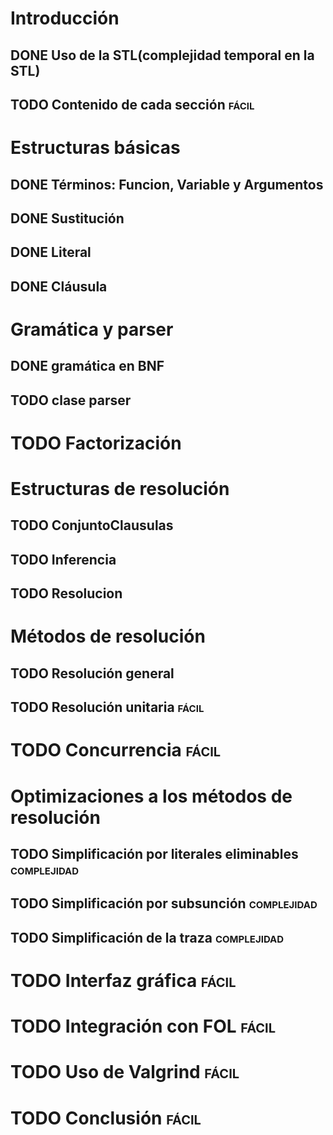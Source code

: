 * Introducción
** DONE Uso de la STL(complejidad temporal en la STL)
   CLOSED: [2010-02-14 dom 19:26]
** TODO Contenido de cada sección				      :fácil:
* Estructuras básicas
** DONE Términos: Funcion, Variable y Argumentos
   CLOSED: [2010-02-14 dom 18:52]
** DONE Sustitución
   CLOSED: [2010-02-15 lun 21:22]
** DONE Literal
   CLOSED: [2010-02-16 mar 22:21]
** DONE Cláusula
   CLOSED: [2010-02-17 mié 08:41]
* Gramática y parser
** DONE gramática en BNF
   CLOSED: [2010-02-17 mié 11:03]
** TODO clase parser
* TODO Factorización
* Estructuras de resolución
** TODO ConjuntoClausulas
** TODO Inferencia
** TODO Resolucion
* Métodos de resolución
** TODO Resolución general
** TODO Resolución unitaria					      :fácil:
* TODO Concurrencia						      :fácil:
* Optimizaciones a los métodos de resolución
** TODO Simplificación por literales eliminables		:complejidad:
** TODO Simplificación por subsunción				:complejidad:
** TODO Simplificación de la traza				:complejidad:
* TODO Interfaz gráfica						      :fácil:
* TODO Integración con FOL					      :fácil:
* TODO Uso de Valgrind						      :fácil:
* TODO Conclusión						      :fácil:
